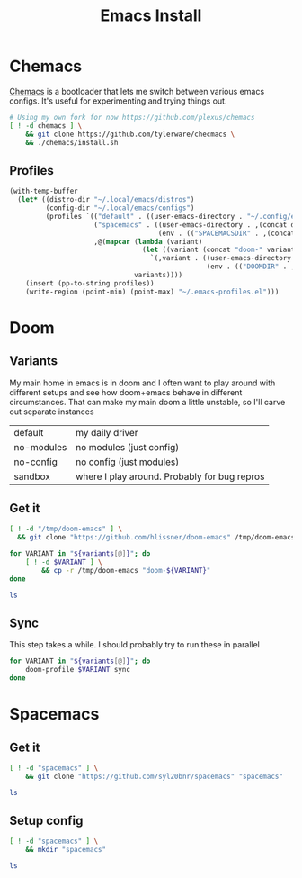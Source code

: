 #+TITLE: Emacs Install
#+PROPERTY: header-args :mkdirp yes

* Chemacs
[[https://github.com/plexus/chemacs][Chemacs]] is a bootloader that lets me switch between various emacs configs. It's useful for experimenting and trying things out.
#+BEGIN_SRC bash :dir ~/.local/src
# Using my own fork for now https://github.com/plexus/chemacs
[ ! -d chemacs ] \
    && git clone https://github.com/tylerware/checmacs \
    && ./chemacs/install.sh
#+END_SRC

** Profiles
#+NAME: generate-profiles
#+BEGIN_SRC emacs-lisp :var variants=doom-variants[,0]
(with-temp-buffer
  (let* ((distro-dir "~/.local/emacs/distros")
         (config-dir "~/.local/emacs/configs")
         (profiles `(("default" . ((user-emacs-directory . "~/.config/emacs")))
                     ("spacemacs" . ((user-emacs-directory . ,(concat distro-dir "/spacemacs"))
                                     (env . (("SPACEMACSDIR" . ,(concat config-dir "/spacemacs"))))))
                     ,@(mapcar (lambda (variant)
                                 (let ((variant (concat "doom-" variant)))
                                   `(,variant . ((user-emacs-directory . ,(concat distro-dir "/" variant))
                                                 (env . (("DOOMDIR" . ,(concat config-dir "/" variant))))))))
                               variants))))
    (insert (pp-to-string profiles))
    (write-region (point-min) (point-max) "~/.emacs-profiles.el")))
#+END_SRC

* Doom
:PROPERTIES:
:header-args+: :var variants=doom-variants[,0]
:END:
** Variants
My main home in emacs is in doom and I often want to play around with different setups and see how doom+emacs behave in different circumstances. That can make my main doom a little unstable, so I'll carve out separate instances

#+NAME: doom-variants
| default    | my daily driver                              |
| no-modules | no modules (just config)                     |
| no-config  | no config (just modules)                     |
| sandbox    | where I play around. Probably for bug repros |

** Get it
#+BEGIN_SRC bash :dir ~/.local/emacs/distros :mkdirp yes
[ ! -d "/tmp/doom-emacs" ] \
  && git clone "https://github.com/hlissner/doom-emacs" /tmp/doom-emacs

for VARIANT in "${variants[@]}"; do
    [ ! -d $VARIANT ] \
        && cp -r /tmp/doom-emacs "doom-${VARIANT}"
done

ls
#+END_SRC

** Sync
This step takes a while. I should probably try to run these in parallel
#+BEGIN_SRC bash
for VARIANT in "${variants[@]}"; do
    doom-profile $VARIANT sync
done
#+END_SRC

#+RESULTS:

* Spacemacs
** Get it
#+BEGIN_SRC bash :dir ~/.local/emacs/distros
[ ! -d "spacemacs" ] \
    && git clone "https://github.com/syl20bnr/spacemacs" "spacemacs"

ls
#+END_SRC
** Setup config
#+BEGIN_SRC bash :dir ~/.local/emacs/configs
[ ! -d "spacemacs" ] \
    && mkdir "spacemacs"

ls
#+END_SRC
